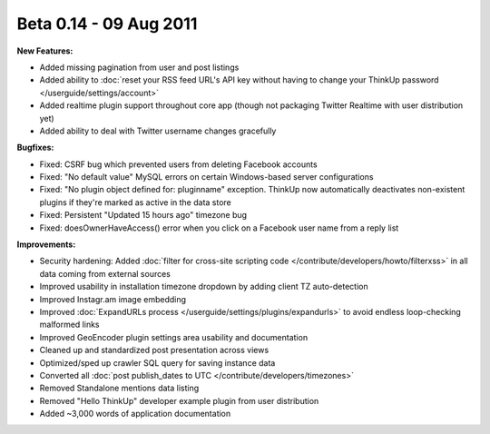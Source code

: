 Beta 0.14 - 09 Aug 2011
=======================

**New Features:**

*   Added missing pagination from user and post listings
*   Added ability to :doc:`reset your RSS feed URL's API key without having to change your ThinkUp password
    </userguide/settings/account>`
*   Added realtime plugin support throughout core app (though not packaging Twitter Realtime with user distribution yet)
*   Added ability to deal with Twitter username changes gracefully

**Bugfixes:**

*   Fixed: CSRF bug which prevented users from deleting Facebook accounts
*   Fixed: "No default value" MySQL errors on certain Windows-based server configurations
*   Fixed: "No plugin object defined for: pluginname" exception. ThinkUp now automatically deactivates non-existent
    plugins if they're marked as active in the data store
*   Fixed: Persistent "Updated 15 hours ago" timezone bug
*   Fixed: doesOwnerHaveAccess() error when you click on a Facebook user name from a reply list


**Improvements:**

*   Security hardening: Added :doc:`filter for cross-site scripting code </contribute/developers/howto/filterxss>` in
    all data coming from external sources
*   Improved usability in installation timezone dropdown by adding client TZ auto-detection
*   Improved Instagr.am image embedding
*   Improved :doc:`ExpandURLs process </userguide/settings/plugins/expandurls>` to avoid endless loop-checking malformed
    links
*   Improved GeoEncoder plugin settings area usability and documentation
*   Cleaned up and standardized post presentation across views
*   Optimized/sped up crawler SQL query for saving instance data
*   Converted all :doc:`post publish_dates to UTC </contribute/developers/timezones>`
*   Removed Standalone mentions data listing
*   Removed "Hello ThinkUp" developer example plugin from user distribution
*   Added ~3,000 words of application documentation
